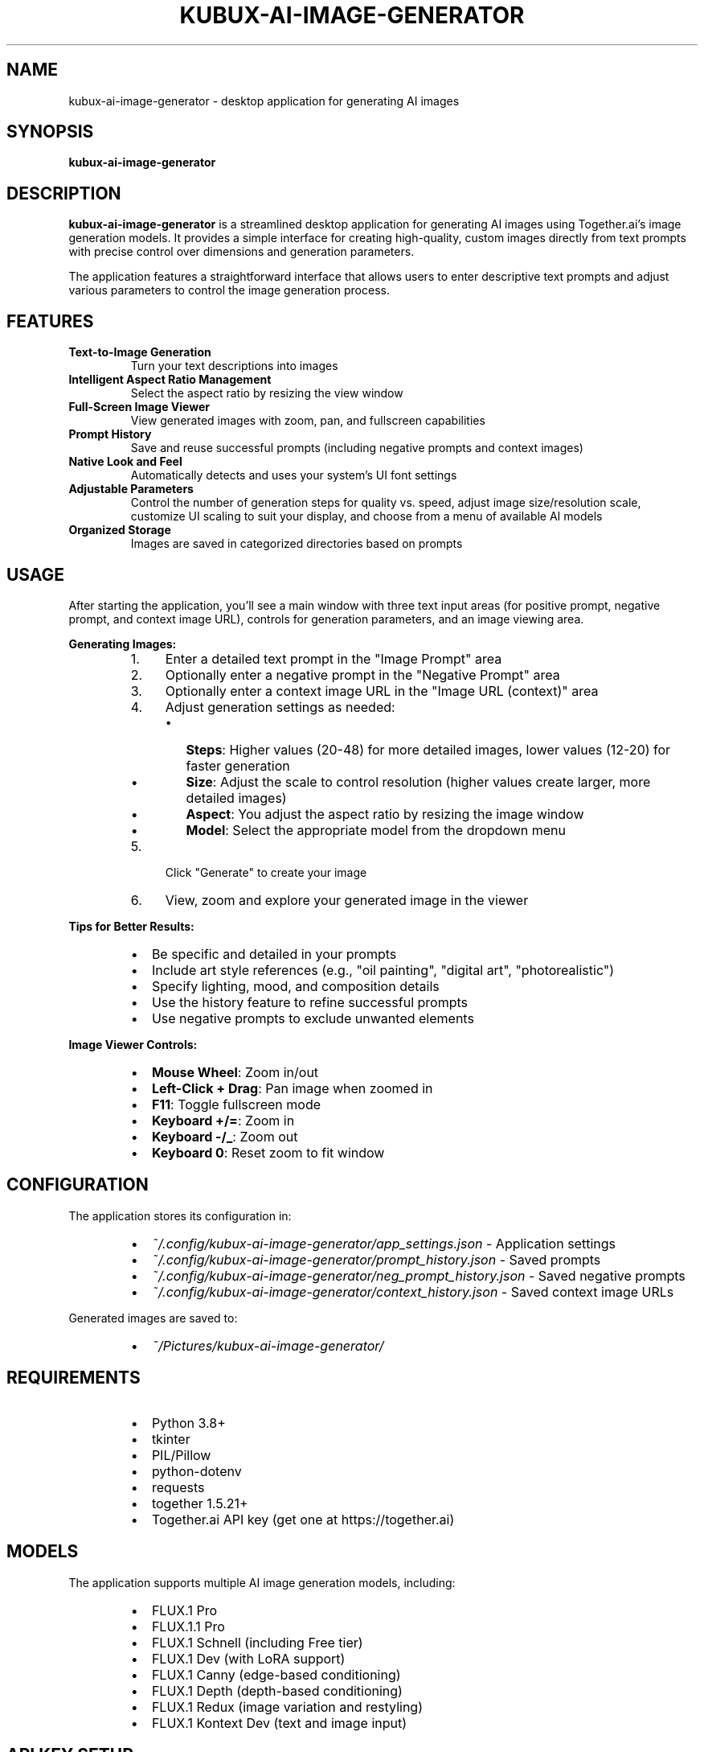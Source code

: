 .TH KUBUX\-AI\-IMAGE\-GENERATOR 1 "2025" "kubux\-ai\-image\-generator" "User Commands"

.SH NAME
kubux\-ai\-image\-generator \- desktop application for generating AI images

.SH SYNOPSIS
.B kubux\-ai\-image\-generator

.SH DESCRIPTION
.B kubux\-ai\-image\-generator
is a streamlined desktop application for generating AI images using Together.ai's image generation models. It provides a simple interface for creating high-quality, custom images directly from text prompts with precise control over dimensions and generation parameters.

The application features a straightforward interface that allows users to enter descriptive text prompts and adjust various parameters to control the image generation process.

.SH FEATURES
.TP
.B Text\-to\-Image Generation
Turn your text descriptions into images

.TP
.B Intelligent Aspect Ratio Management
Select the aspect ratio by resizing the view window

.TP
.B Full\-Screen Image Viewer
View generated images with zoom, pan, and fullscreen capabilities

.TP
.B Prompt History
Save and reuse successful prompts (including negative prompts and context images)

.TP
.B Native Look and Feel
Automatically detects and uses your system's UI font settings

.TP
.B Adjustable Parameters
Control the number of generation steps for quality vs. speed, adjust image size/resolution scale, customize UI scaling to suit your display, and choose from a menu of available AI models

.TP
.B Organized Storage
Images are saved in categorized directories based on prompts

.SH USAGE
.PP
After starting the application, you'll see a main window with three text input areas (for positive prompt, negative prompt, and context image URL), controls for generation parameters, and an image viewing area.

.PP
.B Generating Images:
.RS
.IP 1. 4
Enter a detailed text prompt in the "Image Prompt" area
.IP 2. 4
Optionally enter a negative prompt in the "Negative Prompt" area
.IP 3. 4
Optionally enter a context image URL in the "Image URL (context)" area
.IP 4. 4
Adjust generation settings as needed:
.RS
.IP \(bu 2
\fBSteps\fR: Higher values (20\-48) for more detailed images, lower values (12\-20) for faster generation
.IP \(bu 2
\fBSize\fR: Adjust the scale to control resolution (higher values create larger, more detailed images)
.IP \(bu 2
\fBAspect\fR: You adjust the aspect ratio by resizing the image window
.IP \(bu 2
\fBModel\fR: Select the appropriate model from the dropdown menu
.RE
.IP 5. 4
Click "Generate" to create your image
.IP 6. 4
View, zoom and explore your generated image in the viewer
.RE

.PP
.B Tips for Better Results:
.RS
.IP \(bu 2
Be specific and detailed in your prompts
.IP \(bu 2
Include art style references (e.g., "oil painting", "digital art", "photorealistic")
.IP \(bu 2
Specify lighting, mood, and composition details
.IP \(bu 2
Use the history feature to refine successful prompts
.IP \(bu 2
Use negative prompts to exclude unwanted elements
.RE

.PP
.B Image Viewer Controls:
.RS
.IP \(bu 2
\fBMouse Wheel\fR: Zoom in/out
.IP \(bu 2
\fBLeft-Click + Drag\fR: Pan image when zoomed in
.IP \(bu 2
\fBF11\fR: Toggle fullscreen mode
.IP \(bu 2
\fBKeyboard +/=\fR: Zoom in
.IP \(bu 2
\fBKeyboard -/_\fR: Zoom out
.IP \(bu 2
\fBKeyboard 0\fR: Reset zoom to fit window
.RE

.SH CONFIGURATION
.PP
The application stores its configuration in:
.RS
.IP \(bu 2
\fI~/.config/kubux\-ai\-image\-generator/app_settings.json\fR \- Application settings
.IP \(bu 2
\fI~/.config/kubux\-ai\-image\-generator/prompt_history.json\fR \- Saved prompts
.IP \(bu 2
\fI~/.config/kubux\-ai\-image\-generator/neg_prompt_history.json\fR \- Saved negative prompts
.IP \(bu 2
\fI~/.config/kubux\-ai\-image\-generator/context_history.json\fR \- Saved context image URLs
.RE

.PP
Generated images are saved to:
.RS
.IP \(bu 2
\fI~/Pictures/kubux\-ai\-image\-generator/\fR
.RE

.SH REQUIREMENTS
.PP
.RS
.IP \(bu 2
Python 3.8+
.IP \(bu 2
tkinter
.IP \(bu 2
PIL/Pillow
.IP \(bu 2
python-dotenv
.IP \(bu 2
requests
.IP \(bu 2
together 1.5.21+
.IP \(bu 2
Together.ai API key (get one at https://together.ai)
.RE

.SH MODELS
.PP
The application supports multiple AI image generation models, including:
.RS
.IP \(bu 2
FLUX.1 Pro
.IP \(bu 2
FLUX.1.1 Pro
.IP \(bu 2
FLUX.1 Schnell (including Free tier)
.IP \(bu 2
FLUX.1 Dev (with LoRA support)
.IP \(bu 2
FLUX.1 Canny (edge-based conditioning)
.IP \(bu 2
FLUX.1 Depth (depth-based conditioning)
.IP \(bu 2
FLUX.1 Redux (image variation and restyling)
.IP \(bu 2
FLUX.1 Kontext Dev (text and image input)
.RE

.SH API KEY SETUP
.PP
To use the application, you need a Together.ai API key:
.PP
.RS
.IP 1. 4
Create an account at https://together.ai
.IP 2. 4
Generate an API key in your account settings
.IP 3. 4
Create a \fI.env\fR file in the project directory with:
.PP
TOGETHER_API_KEY=your_api_key_here
.RE

.SH TROUBLESHOOTING
.TP
.B API Key Issues
If you see "API Error" messages, check that your Together.ai API key is valid and correctly set in the \fI.env\fR file.

.TP
.B Missing UI Elements
If UI elements appear too small or too large, use the UI scale slider in the top-right to adjust the interface size.

.SH FILES
.TP
.I ~/.config/kubux-ai-image-generator/app_settings.json
User-specific application settings

.TP
.I ~/.config/kubux-ai-image-generator/prompt_history.json
History of previously used prompts

.TP
.I ~/.config/kubux-ai-image-generator/neg_prompt_history.json
History of previously used negative prompts

.TP
.I ~/.config/kubux-ai-image-generator/context_history.json
History of previously used context image URLs

.TP
.I ~/Pictures/kubux-ai-image-generator/
Directory where generated images are stored

.SH ENVIRONMENT
.TP
.B TOGETHER_API_KEY
API key for accessing the Together.ai service

.SH AUTHOR
Kai-Uwe Bux

.SH COPYRIGHT
Copyright 2025 Kai-Uwe Bux

Licensed under the Apache License, Version 2.0

.SH SEE ALSO
More information about the models used can be found at:
.PP
.RS
https://www.together.ai/blog/flux-1-kontext
.PP
https://www.together.ai/blog/flux-tools-models-together-apis-canny-depth-image-generation
.PP
https://www.together.ai/blog/generate-images-with-specific-styles-using-flux-loras-on-together-ai
.RE

.SH BUGS
Report bugs to the project issue tracker.
